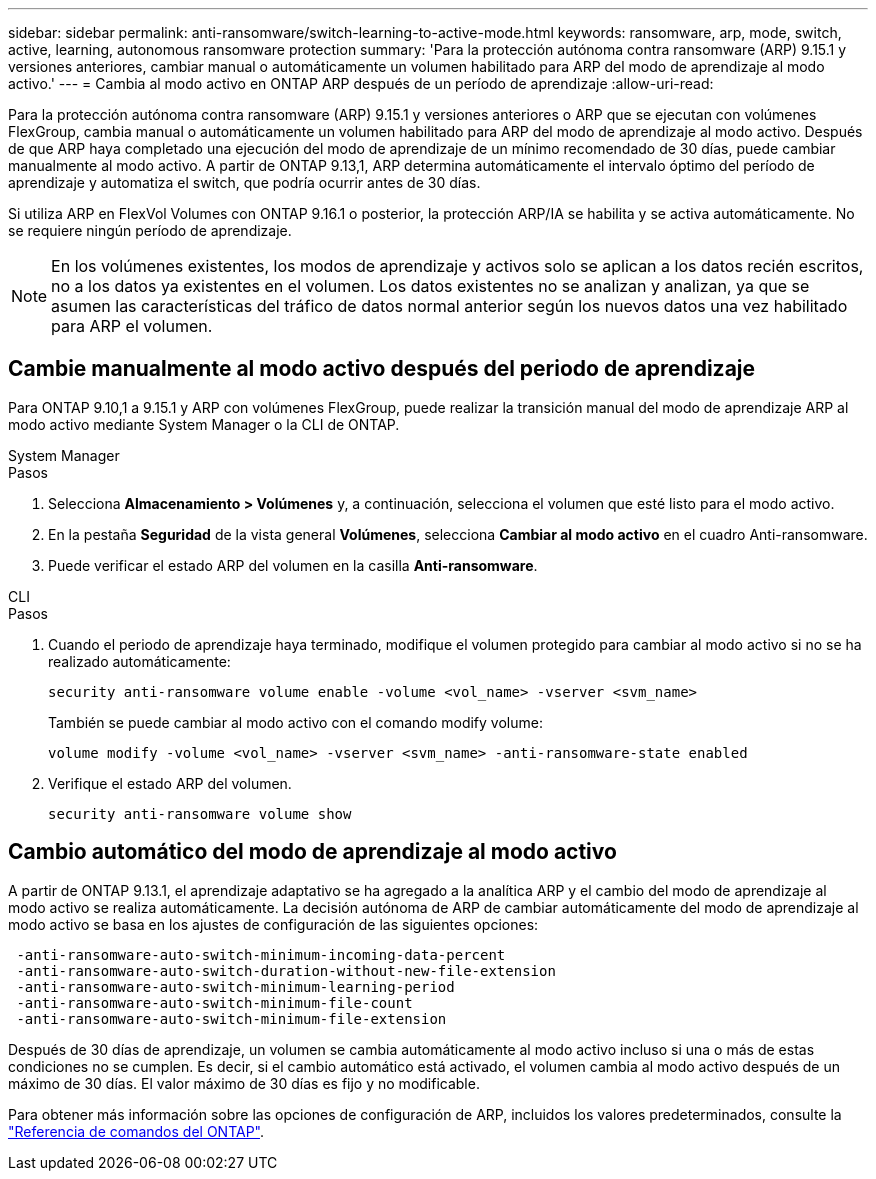 ---
sidebar: sidebar 
permalink: anti-ransomware/switch-learning-to-active-mode.html 
keywords: ransomware, arp, mode, switch, active, learning, autonomous ransomware protection 
summary: 'Para la protección autónoma contra ransomware (ARP) 9.15.1 y versiones anteriores, cambiar manual o automáticamente un volumen habilitado para ARP del modo de aprendizaje al modo activo.' 
---
= Cambia al modo activo en ONTAP ARP después de un período de aprendizaje
:allow-uri-read: 


[role="lead"]
Para la protección autónoma contra ransomware (ARP) 9.15.1 y versiones anteriores o ARP que se ejecutan con volúmenes FlexGroup, cambia manual o automáticamente un volumen habilitado para ARP del modo de aprendizaje al modo activo. Después de que ARP haya completado una ejecución del modo de aprendizaje de un mínimo recomendado de 30 días, puede cambiar manualmente al modo activo. A partir de ONTAP 9.13,1, ARP determina automáticamente el intervalo óptimo del período de aprendizaje y automatiza el switch, que podría ocurrir antes de 30 días.

Si utiliza ARP en FlexVol Volumes con ONTAP 9.16.1 o posterior, la protección ARP/IA se habilita y se activa automáticamente. No se requiere ningún período de aprendizaje.


NOTE: En los volúmenes existentes, los modos de aprendizaje y activos solo se aplican a los datos recién escritos, no a los datos ya existentes en el volumen. Los datos existentes no se analizan y analizan, ya que se asumen las características del tráfico de datos normal anterior según los nuevos datos una vez habilitado para ARP el volumen.



== Cambie manualmente al modo activo después del periodo de aprendizaje

Para ONTAP 9.10,1 a 9.15.1 y ARP con volúmenes FlexGroup, puede realizar la transición manual del modo de aprendizaje ARP al modo activo mediante System Manager o la CLI de ONTAP.

[role="tabbed-block"]
====
.System Manager
--
.Pasos
. Selecciona *Almacenamiento > Volúmenes* y, a continuación, selecciona el volumen que esté listo para el modo activo.
. En la pestaña *Seguridad* de la vista general *Volúmenes*, selecciona *Cambiar al modo activo* en el cuadro Anti-ransomware.
. Puede verificar el estado ARP del volumen en la casilla *Anti-ransomware*.


--
.CLI
--
.Pasos
. Cuando el periodo de aprendizaje haya terminado, modifique el volumen protegido para cambiar al modo activo si no se ha realizado automáticamente:
+
[source, cli]
----
security anti-ransomware volume enable -volume <vol_name> -vserver <svm_name>
----
+
También se puede cambiar al modo activo con el comando modify volume:

+
[source, cli]
----
volume modify -volume <vol_name> -vserver <svm_name> -anti-ransomware-state enabled
----
. Verifique el estado ARP del volumen.
+
[source, cli]
----
security anti-ransomware volume show
----


--
====


== Cambio automático del modo de aprendizaje al modo activo

A partir de ONTAP 9.13.1, el aprendizaje adaptativo se ha agregado a la analítica ARP y el cambio del modo de aprendizaje al modo activo se realiza automáticamente. La decisión autónoma de ARP de cambiar automáticamente del modo de aprendizaje al modo activo se basa en los ajustes de configuración de las siguientes opciones:

[listing]
----
 -anti-ransomware-auto-switch-minimum-incoming-data-percent
 -anti-ransomware-auto-switch-duration-without-new-file-extension
 -anti-ransomware-auto-switch-minimum-learning-period
 -anti-ransomware-auto-switch-minimum-file-count
 -anti-ransomware-auto-switch-minimum-file-extension
----
Después de 30 días de aprendizaje, un volumen se cambia automáticamente al modo activo incluso si una o más de estas condiciones no se cumplen. Es decir, si el cambio automático está activado, el volumen cambia al modo activo después de un máximo de 30 días. El valor máximo de 30 días es fijo y no modificable.

Para obtener más información sobre las opciones de configuración de ARP, incluidos los valores predeterminados, consulte la link:https://docs.netapp.com/us-en/ontap-cli/security-anti-ransomware-volume-auto-switch-to-enable-mode-show.html["Referencia de comandos del ONTAP"^].
